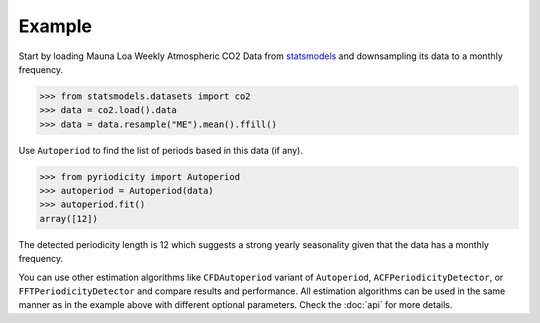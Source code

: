 Example
-------

Start by loading Mauna Loa Weekly Atmospheric CO2 Data from `statsmodels <https://www.statsmodels.org>`__
and downsampling its data to a monthly frequency.

.. code:: python

   >>> from statsmodels.datasets import co2
   >>> data = co2.load().data
   >>> data = data.resample("ME").mean().ffill()

Use ``Autoperiod`` to find the list of periods based in this data (if any).

.. code:: python

   >>> from pyriodicity import Autoperiod
   >>> autoperiod = Autoperiod(data)
   >>> autoperiod.fit()
   array([12])

The detected periodicity length is 12 which suggests a strong yearly
seasonality given that the data has a monthly frequency.

You can use other estimation algorithms like ``CFDAutoperiod`` variant of ``Autoperiod``,
``ACFPeriodicityDetector``, or ``FFTPeriodicityDetector`` and compare results and performance.
All estimation algorithms can be used in the same manner as in the example above with different
optional parameters. Check the :doc:`api` for more details.
